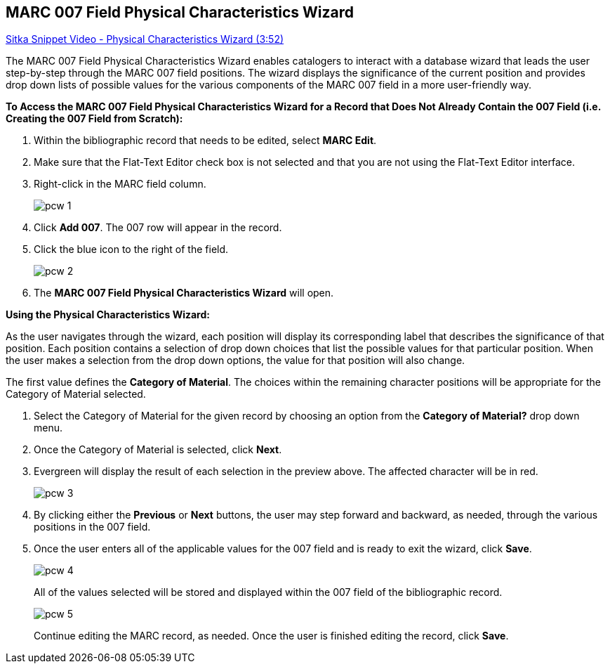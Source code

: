 MARC 007 Field Physical Characteristics Wizard
----------------------------------------------

link:https://youtu.be/h5o8c6z5U9I[Sitka Snippet Video - Physical Characteristics Wizard (3:52)]

The MARC 007 Field Physical Characteristics Wizard enables catalogers to interact with a database wizard that leads the user step-by-step through the MARC 007 field positions. The wizard displays the significance of the current position and provides drop down lists of possible values for the various components of the MARC 007 field in a more user-friendly way.

*To Access the MARC 007 Field Physical Characteristics Wizard for a Record that Does Not Already Contain the 007 Field (i.e. Creating the 007 Field from Scratch):*

. Within the bibliographic record that needs to be edited, select *MARC Edit*.

. Make sure that the Flat-Text Editor check box is not selected and that you are not using the Flat-Text Editor interface.

. Right-click in the MARC field column.
+
image::images/cat/pcw-1.png[]
+
. Click *Add 007*. The 007 row will appear in the record.

. Click the blue icon to the right of the field.
+
image::images/cat/pcw-2.png[]
+
. The *MARC 007 Field Physical Characteristics Wizard* will open.

*Using the Physical Characteristics Wizard:*

As the user navigates through the wizard, each position will display its corresponding label that describes the significance of that position. Each position contains a selection of drop down choices that list the possible values for that particular position. When the user makes a selection from the drop down options, the value for that position will also change.

The first value defines the *Category of Material*. The choices within the remaining character positions will be appropriate for the Category of Material selected.

. Select the Category of Material for the given record by choosing an option from the *Category of Material?* drop down menu.

. Once the Category of Material is selected, click *Next*.

. Evergreen will display the result of each selection in the preview above. The affected character will be in red.
+
image::images/cat/pcw-3.png[]
+
. By clicking either the *Previous* or *Next* buttons, the user may step forward and backward, as needed, through the various positions in the 007 field.

. Once the user enters all of the applicable values for the 007 field and is ready to exit the wizard, click *Save*.
+
image::images/cat/pcw-4.png[]
+
All of the values selected will be stored and displayed within the 007 field of the bibliographic record.
+
image::images/cat/pcw-5.png[]
+
Continue editing the MARC record, as needed. Once the user is finished editing the record, click *Save*.
